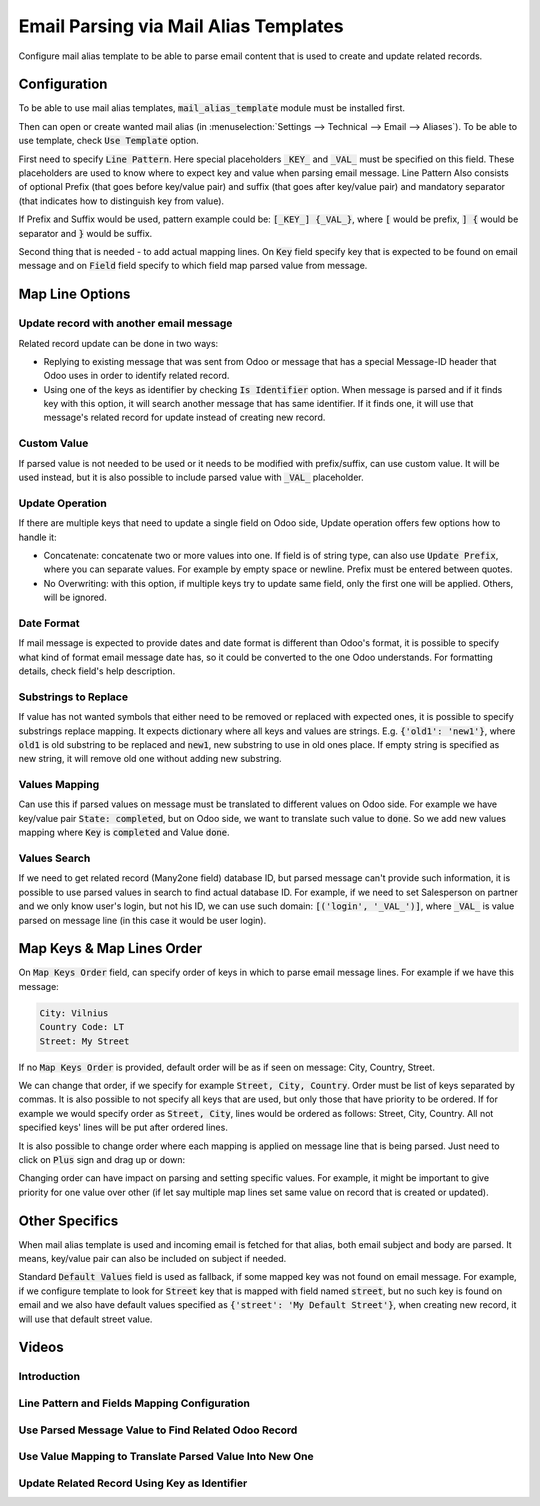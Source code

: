 ======================================
Email Parsing via Mail Alias Templates
======================================

Configure mail alias template to be able to parse email content that is used to create and update related records.

Configuration
=============

To be able to use mail alias templates, :code:`mail_alias_template` module must be installed first.

Then can open or create wanted mail alias (in :menuselection:`Settings --> Technical --> Email --> Aliases`). To be able to use template, check :code:`Use Template` option.

First need to specify :code:`Line Pattern`. Here special placeholders :code:`_KEY_` and :code:`_VAL_` must be specified on this field. These placeholders are used to know where to expect key and value when parsing email message. Line Pattern Also consists of optional Prefix (that goes before key/value pair) and suffix (that goes after key/value pair) and mandatory separator (that indicates how to distinguish key from value).

If Prefix and Suffix would be used, pattern example could be: :code:`[_KEY_] {_VAL_}`, where :code:`[` would be prefix, :code:`] {` would be separator and :code:`}` would be suffix.

Second thing that is needed - to add actual mapping lines. On :code:`Key` field specify key that is expected to be found on email message and on :code:`Field` field specify to which field map parsed value from message.

.. image:: media/mail_alias_template_cfg.png
    :align: center

Map Line Options
================

.. image:: media/mail_alias_template_map_line.png
    :align: center

Update record with another email message
^^^^^^^^^^^^^^^^^^^^^^^^^^^^^^^^^^^^^^^^

Related record update can be done in two ways:

* Replying to existing message that was sent from Odoo or message that has a special Message-ID header that Odoo uses in order to identify related record.
* Using one of the keys as identifier by checking :code:`Is Identifier` option. When message is parsed and if it finds key with this option, it will search another message that has same identifier. If it finds one, it will use that message's related record for update instead of creating new record.

Custom Value
^^^^^^^^^^^^

If parsed value is not needed to be used or it needs to be modified with prefix/suffix, can use custom value. It will be used instead, but it is also possible to include parsed value with :code:`_VAL_` placeholder.

Update Operation
^^^^^^^^^^^^^^^^

If there are multiple keys that need to update a single field on Odoo side, Update operation offers few options how to handle it:

* Concatenate: concatenate two or more values into one. If field is of string type, can also use :code:`Update Prefix`, where you can separate values. For example by empty space or newline. Prefix must be entered between quotes.
* No Overwriting: with this option, if multiple keys try to update same field, only the first one will be applied. Others, will be ignored.


Date Format
^^^^^^^^^^^

If mail message is expected to provide dates and date format is different
than Odoo's format, it is possible to specify what kind of format email message date has, so it could be converted to the one Odoo understands. For formatting details, check field's help description.

Substrings to Replace
^^^^^^^^^^^^^^^^^^^^^

If value has not wanted symbols that either need to be removed or replaced with expected ones, it is possible to specify substrings replace mapping. It expects dictionary where all keys and values are strings. E.g. :code:`{'old1': 'new1'}`, where :code:`old1` is old substring to be replaced and :code:`new1`, new substring to use in old ones place. If empty string is specified as new string, it will remove old one without adding new substring.

Values Mapping
^^^^^^^^^^^^^^

Can use this if parsed values on message must be translated to different values on Odoo side. For example we have key/value pair :code:`State: completed`, but on Odoo side, we want to translate such value to :code:`done`. So we add new values mapping where :code:`Key` is :code:`completed` and Value :code:`done`.

Values Search
^^^^^^^^^^^^^

If we need to get related record (Many2one field) database ID, but parsed message can't provide such information, it is possible to use parsed values in search to find actual database ID. For example, if we need to set Salesperson on partner and we only know user's login, but not his ID, we can use such domain: :code:`[('login', '_VAL_')]`, where :code:`_VAL_` is value parsed on message line (in this case it would be user login).


Map Keys & Map Lines Order
==========================

On :code:`Map Keys Order` field, can specify order of keys in which to parse email message lines. For example if we have this message:

.. code-block:: language

    City: Vilnius
    Country Code: LT
    Street: My Street

If no :code:`Map Keys Order` is provided, default order will be as if seen on message: City, Country, Street.

We can change that order, if we specify for example :code:`Street, City, Country`. Order must be list of keys separated by commas. It is also possible to not specify all keys that are used, but only those that have priority to be ordered. If for example we would specify order as :code:`Street, City`, lines would be ordered as follows: Street, City, Country. All not specified keys' lines will be put after ordered lines.

It is also possible to change order where each mapping is applied on message line that is being parsed. Just need to click on :code:`Plus` sign and drag up or down:

.. image:: media/mail_alias_template_map_lines_order.png
    :align: center

Changing order can have impact on parsing and setting specific values. For example, it might be important to give priority for one value over other (if let say multiple map lines set same value on record that is created or updated).


Other Specifics
===============

When mail alias template is used and incoming email is fetched for that alias, both email subject and body are parsed. It means, key/value pair can also be included on subject if needed.

Standard :code:`Default Values` field is used as fallback, if some mapped key was not found on email message. For example, if we configure template to look for :code:`Street` key that is mapped with field named :code:`street`, but no such key is found on email and we also have default values specified as :code:`{'street': 'My Default Street'}`, when creating new record, it will use that default street value.


Videos
======

Introduction
^^^^^^^^^^^^

.. youtube:: d6NW8CQoJTY
    :align: right
    :width: 700
    :height: 394


Line Pattern and Fields Mapping Configuration
^^^^^^^^^^^^^^^^^^^^^^^^^^^^^^^^^^^^^^^^^^^^^

.. youtube:: F6Zx7u-scQI
    :align: right
    :width: 700
    :height: 394

Use Parsed Message Value to Find Related Odoo Record
^^^^^^^^^^^^^^^^^^^^^^^^^^^^^^^^^^^^^^^^^^^^^^^^^^^^

.. youtube:: DfeEn8-TtqA
    :align: right
    :width: 700
    :height: 394

Use Value Mapping to Translate Parsed Value Into New One
^^^^^^^^^^^^^^^^^^^^^^^^^^^^^^^^^^^^^^^^^^^^^^^^^^^^^^^^

.. youtube:: ZgL2hviDyDM
    :align: right
    :width: 700
    :height: 394

Update Related Record Using Key as Identifier
^^^^^^^^^^^^^^^^^^^^^^^^^^^^^^^^^^^^^^^^^^^^^

.. youtube:: yn7JWfYh-Os
    :align: right
    :width: 700
    :height: 394

